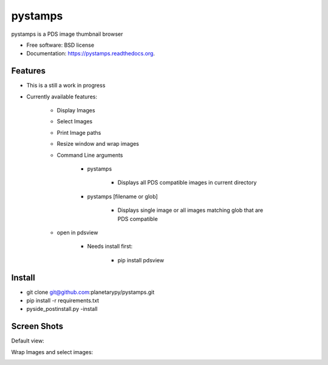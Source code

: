 ===============================
pystamps
===============================

.. image:: https://img.shields.io/travis/pbvarga1/pystamps.svg
        :target: https://travis-ci.org/pbvarga1/pystamps

.. image:: https://img.shields.io/pypi/v/pystamps.svg
        :target: https://pypi.python.org/pypi/pystamps


pystamps is a PDS image thumbnail browser

* Free software: BSD license
* Documentation: https://pystamps.readthedocs.org.

Features
--------

* This is a still a work in progress

* Currently available features:

    * Display Images

    * Select Images

    * Print Image paths

    * Resize window and wrap images

    * Command Line arguments

        * pystamps

            * Displays all PDS compatible images in current directory

        * pystamps [filename or glob]

            * Displays single image or all images matching glob that are PDS
              compatible

    * open in pdsview

        * Needs install first:

            * pip install pdsview


Install
--------

* git clone git@github.com:planetarypy/pystamps.git

* pip install -r requirements.txt

* pyside_postinstall.py -install


Screen Shots
------------

Default view:

.. image:: docs/screenshots/pystamps_sc_1.png

Wrap Images and select images:

.. image:: docs/screenshots/pystamps_sc_2.png
